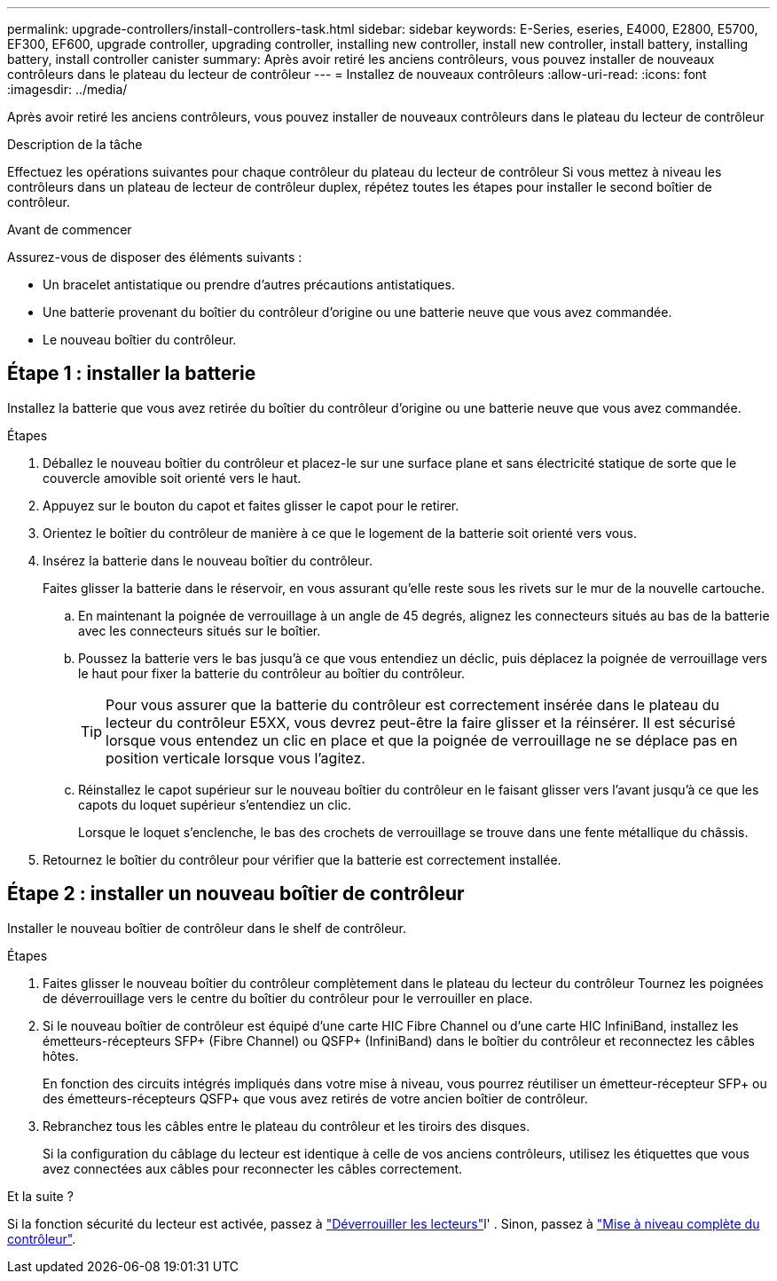 ---
permalink: upgrade-controllers/install-controllers-task.html 
sidebar: sidebar 
keywords: E-Series, eseries, E4000, E2800, E5700, EF300, EF600, upgrade controller, upgrading controller, installing new controller, install new controller, install battery, installing battery, install controller canister 
summary: Après avoir retiré les anciens contrôleurs, vous pouvez installer de nouveaux contrôleurs dans le plateau du lecteur de contrôleur 
---
= Installez de nouveaux contrôleurs
:allow-uri-read: 
:icons: font
:imagesdir: ../media/


[role="lead"]
Après avoir retiré les anciens contrôleurs, vous pouvez installer de nouveaux contrôleurs dans le plateau du lecteur de contrôleur

.Description de la tâche
Effectuez les opérations suivantes pour chaque contrôleur du plateau du lecteur de contrôleur Si vous mettez à niveau les contrôleurs dans un plateau de lecteur de contrôleur duplex, répétez toutes les étapes pour installer le second boîtier de contrôleur.

.Avant de commencer
Assurez-vous de disposer des éléments suivants :

* Un bracelet antistatique ou prendre d'autres précautions antistatiques.
* Une batterie provenant du boîtier du contrôleur d'origine ou une batterie neuve que vous avez commandée.
* Le nouveau boîtier du contrôleur.




== Étape 1 : installer la batterie

Installez la batterie que vous avez retirée du boîtier du contrôleur d'origine ou une batterie neuve que vous avez commandée.

.Étapes
. Déballez le nouveau boîtier du contrôleur et placez-le sur une surface plane et sans électricité statique de sorte que le couvercle amovible soit orienté vers le haut.
. Appuyez sur le bouton du capot et faites glisser le capot pour le retirer.
. Orientez le boîtier du contrôleur de manière à ce que le logement de la batterie soit orienté vers vous.
. Insérez la batterie dans le nouveau boîtier du contrôleur.
+
Faites glisser la batterie dans le réservoir, en vous assurant qu'elle reste sous les rivets sur le mur de la nouvelle cartouche.

+
.. En maintenant la poignée de verrouillage à un angle de 45 degrés, alignez les connecteurs situés au bas de la batterie avec les connecteurs situés sur le boîtier.
.. Poussez la batterie vers le bas jusqu'à ce que vous entendiez un déclic, puis déplacez la poignée de verrouillage vers le haut pour fixer la batterie du contrôleur au boîtier du contrôleur.
+

TIP: Pour vous assurer que la batterie du contrôleur est correctement insérée dans le plateau du lecteur du contrôleur E5XX, vous devrez peut-être la faire glisser et la réinsérer. Il est sécurisé lorsque vous entendez un clic en place et que la poignée de verrouillage ne se déplace pas en position verticale lorsque vous l'agitez.

.. Réinstallez le capot supérieur sur le nouveau boîtier du contrôleur en le faisant glisser vers l'avant jusqu'à ce que les capots du loquet supérieur s'entendiez un clic.
+
Lorsque le loquet s'enclenche, le bas des crochets de verrouillage se trouve dans une fente métallique du châssis.



. Retournez le boîtier du contrôleur pour vérifier que la batterie est correctement installée.




== Étape 2 : installer un nouveau boîtier de contrôleur

Installer le nouveau boîtier de contrôleur dans le shelf de contrôleur.

.Étapes
. Faites glisser le nouveau boîtier du contrôleur complètement dans le plateau du lecteur du contrôleur Tournez les poignées de déverrouillage vers le centre du boîtier du contrôleur pour le verrouiller en place.
. Si le nouveau boîtier de contrôleur est équipé d'une carte HIC Fibre Channel ou d'une carte HIC InfiniBand, installez les émetteurs-récepteurs SFP+ (Fibre Channel) ou QSFP+ (InfiniBand) dans le boîtier du contrôleur et reconnectez les câbles hôtes.
+
En fonction des circuits intégrés impliqués dans votre mise à niveau, vous pourrez réutiliser un émetteur-récepteur SFP+ ou des émetteurs-récepteurs QSFP+ que vous avez retirés de votre ancien boîtier de contrôleur.

. Rebranchez tous les câbles entre le plateau du contrôleur et les tiroirs des disques.
+
Si la configuration du câblage du lecteur est identique à celle de vos anciens contrôleurs, utilisez les étiquettes que vous avez connectées aux câbles pour reconnecter les câbles correctement.



.Et la suite ?
Si la fonction sécurité du lecteur est activée, passez à link:upgrade-unlock-drives-task.html["Déverrouiller les lecteurs"]l' . Sinon, passez à link:complete-upgrade-controllers-task.html["Mise à niveau complète du contrôleur"].
